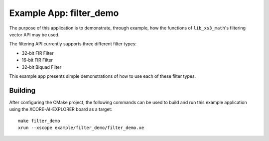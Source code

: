 Example App: filter_demo
========================

The purpose of this application is to demonstrate, through example, how the functions of ``lib_xs3_math``'s filtering vector API may be used.

The filtering API currently supports three different filter types:

* 32-bit FIR Filter
* 16-bit FIR Filter
* 32-bit Biquad Filter

This example app presents simple demonstrations of how to use each of these filter types.

Building
********

After configuring the CMake project, the following commands can be used to build and run this example application using the XCORE-AI-EXPLORER board as a target:

::

    make filter_demo
    xrun --xscope example/filter_demo/filter_demo.xe
